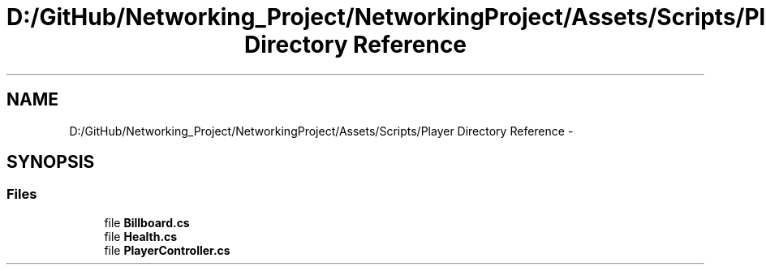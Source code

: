 .TH "D:/GitHub/Networking_Project/NetworkingProject/Assets/Scripts/Player Directory Reference" 3 "Thu Mar 9 2017" "Networking_Project" \" -*- nroff -*-
.ad l
.nh
.SH NAME
D:/GitHub/Networking_Project/NetworkingProject/Assets/Scripts/Player Directory Reference \- 
.SH SYNOPSIS
.br
.PP
.SS "Files"

.in +1c
.ti -1c
.RI "file \fBBillboard\&.cs\fP"
.br
.ti -1c
.RI "file \fBHealth\&.cs\fP"
.br
.ti -1c
.RI "file \fBPlayerController\&.cs\fP"
.br
.in -1c
